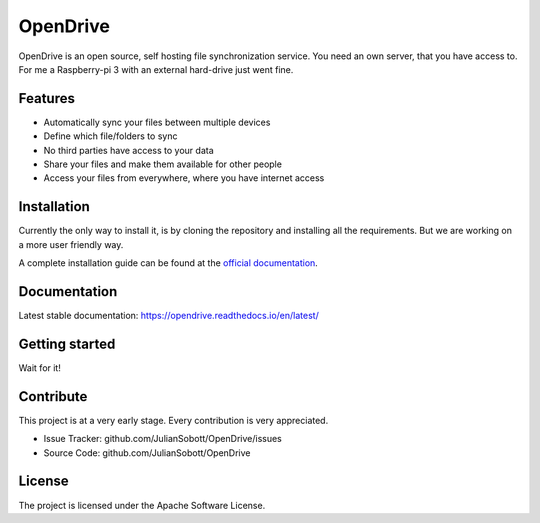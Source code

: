 OpenDrive
===========

OpenDrive is an open source, self hosting file synchronization service. You need an own server, that you have access to.
For me a Raspberry-pi 3 with an external hard-drive just went fine.

Features
--------

- Automatically sync your files between multiple devices
- Define which file/folders to sync
- No third parties have access to your data
- Share your files and make them available for other people
- Access your files from everywhere, where you have internet access

Installation
--------------

Currently the only way to install it, is by cloning the repository and installing all the requirements. But we are
working on a more user friendly way.

A complete installation guide can be found at the
`official documentation <https://opendrive.readthedocs.io/en/latest/installation.html>`_.

Documentation
--------------

Latest stable documentation: https://opendrive.readthedocs.io/en/latest/

Getting started
-----------------

Wait for it!

Contribute
----------

This project is at a very early stage. Every contribution is very appreciated.

- Issue Tracker: github.com/JulianSobott/OpenDrive/issues
- Source Code: github.com/JulianSobott/OpenDrive

License
-------

The project is licensed under the Apache Software License.
